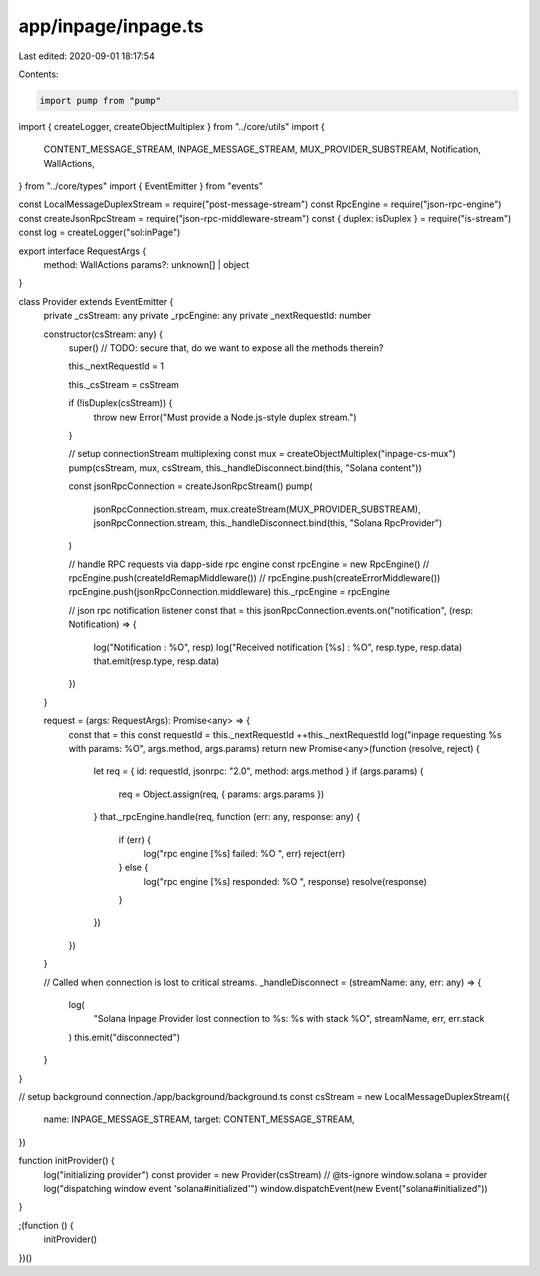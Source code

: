 app/inpage/inpage.ts
====================

Last edited: 2020-09-01 18:17:54

Contents:

.. code-block:: ts

    import pump from "pump"
import { createLogger, createObjectMultiplex } from "../core/utils"
import {
  CONTENT_MESSAGE_STREAM,
  INPAGE_MESSAGE_STREAM,
  MUX_PROVIDER_SUBSTREAM,
  Notification,
  WallActions,
} from "../core/types"
import { EventEmitter } from "events"

const LocalMessageDuplexStream = require("post-message-stream")
const RpcEngine = require("json-rpc-engine")
const createJsonRpcStream = require("json-rpc-middleware-stream")
const { duplex: isDuplex } = require("is-stream")
const log = createLogger("sol:inPage")

export interface RequestArgs {
  method: WallActions
  params?: unknown[] | object
}

class Provider extends EventEmitter {
  private _csStream: any
  private _rpcEngine: any
  private _nextRequestId: number

  constructor(csStream: any) {
    super() // TODO: secure that, do we want to expose all the methods therein?

    this._nextRequestId = 1

    this._csStream = csStream

    if (!isDuplex(csStream)) {
      throw new Error("Must provide a Node.js-style duplex stream.")
    }

    // setup connectionStream multiplexing
    const mux = createObjectMultiplex("inpage-cs-mux")
    pump(csStream, mux, csStream, this._handleDisconnect.bind(this, "Solana content"))

    const jsonRpcConnection = createJsonRpcStream()
    pump(
      jsonRpcConnection.stream,
      mux.createStream(MUX_PROVIDER_SUBSTREAM),
      jsonRpcConnection.stream,
      this._handleDisconnect.bind(this, "Solana RpcProvider")
    )

    // handle RPC requests via dapp-side rpc engine
    const rpcEngine = new RpcEngine()
    // rpcEngine.push(createIdRemapMiddleware())
    // rpcEngine.push(createErrorMiddleware())
    rpcEngine.push(jsonRpcConnection.middleware)
    this._rpcEngine = rpcEngine

    // json rpc notification listener
    const that = this
    jsonRpcConnection.events.on("notification", (resp: Notification) => {
      log("Notification : %O", resp)
      log("Received notification [%s] : %O", resp.type, resp.data)
      that.emit(resp.type, resp.data)
    })
  }

  request = (args: RequestArgs): Promise<any> => {
    const that = this
    const requestId = this._nextRequestId
    ++this._nextRequestId
    log("inpage requesting %s with params: %O", args.method, args.params)
    return new Promise<any>(function (resolve, reject) {
      let req = { id: requestId, jsonrpc: "2.0", method: args.method }
      if (args.params) {
        req = Object.assign(req, { params: args.params })
      }
      that._rpcEngine.handle(req, function (err: any, response: any) {
        if (err) {
          log("rpc engine [%s] failed: %O ", err)
          reject(err)
        } else {
          log("rpc engine [%s] responded: %O ", response)
          resolve(response)
        }
      })
    })
  }

  // Called when connection is lost to critical streams.
  _handleDisconnect = (streamName: any, err: any) => {
    log(
      "Solana Inpage Provider lost connection to %s: %s with stack %O",
      streamName,
      err,
      err.stack
    )
    this.emit("disconnected")
  }
}

// setup background connection./app/background/background.ts
const csStream = new LocalMessageDuplexStream({
  name: INPAGE_MESSAGE_STREAM,
  target: CONTENT_MESSAGE_STREAM,
})

function initProvider() {
  log("initializing provider")
  const provider = new Provider(csStream)
  // @ts-ignore
  window.solana = provider
  log("dispatching window event 'solana#initialized'")
  window.dispatchEvent(new Event("solana#initialized"))
}

;(function () {
  initProvider()
})()


